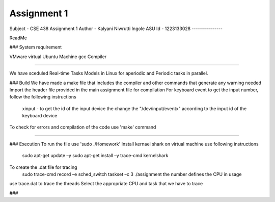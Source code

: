 Assignment 1
---------------
Subject - CSE 438
Assignment 1
Author - Kalyani Niwrutti Ingole
ASU Id - 1223133028
---------------

ReadMe

###
System requirement

VMware virtual Ubuntu Machine
gcc Compiler 

######

We have sceduled Real-time Tasks Models in Linux for aperiodic and Periodic tasks in parallel.

###
Build
We have made a make file that includes the compiler and other commands that generate any warning needed
Import the header file provided in the main assignment file for compilation
For keyboard event to get the input number, follow the following instructions
	xinput - to get the id of the input device
	the change the "/dev/input/eventx" according to the input id of the keyboard device
To check for errors and compilation of the code use 'make' command

####


###
Execution
To run the file use 'sudo ./Homework'
Install kernael shark on virtual machine use following instructions
	sudo apt-get update –y
	sudo apt-get install –y trace-cmd kernelshark
To create the .dat file for tracing 
	sudo trace-cmd record –e sched_switch taskset –c 3 ./assignment
	the number defines the CPU in usage
use trace.dat to trace the threads
Select the appropriate CPU and task that we have to trace

###

